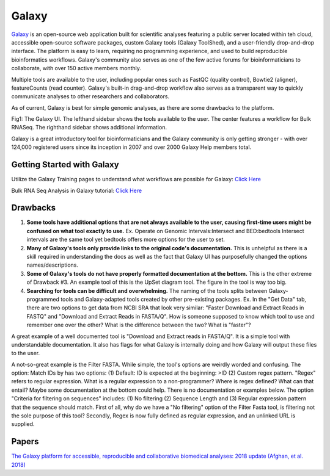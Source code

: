 .. _galaxy:

Galaxy
======

.. image::path/galaxyLogo.jpeg

`Galaxy <https://usegalaxy.org/>`_ is an open-source web application built for scientific analyses featuring a public server located within teh cloud, accessible open-source software packages, custom Galaxy tools (Galaxy ToolShed), and a user-friendly drop-and-drop interface. The platform is easy to learn, requiring no programming experience, and used to build reproducible bioinformatics workflows. Galaxy's community also serves as one of the few active forums for bioinformaticians to collaborate, with over 150 active members monthly. 

Multiple tools are available to the user, including popular ones such as FastQC (quality control), Bowtie2 (aligner), featureCounts (read counter). Galaxy's built-in drag-and-drop workflow also serves as a transparent way to quickly communicate analyses to other researchers and collaborators. 

As of current, Galaxy is best for simple genomic analyses, as there are some drawbacks to the platform. 

.. image::path/galaxyBulkRNASeqWorkflow

Fig1: The Galaxy UI. The lefthand sidebar shows the tools available to the user. The center features a workflow for Bulk RNASeq. The righthand sidebar shows additional information. 


Galaxy is a great introductory tool for bioinformaticians and the Galaxy community is only getting stronger - with over 124,000 registered users since its inception in 2007 and over 2000 Galaxy Help members total. 

Getting Started with Galaxy 
----
Utilize the Galaxy Training pages to understand what workflows are possible for Galaxy: `Click Here <https://training.galaxyproject.org/training-material/>`_ 

Bulk RNA Seq Analysis in Galaxy tutorial: `Click Here <https://training.galaxyproject.org/training-material/topics/transcriptomics/tutorials/ref-based/tutorial.html#data-upload>`_

Drawbacks 
----
1. **Some tools have additional options that are not always available to the user, causing first-time users might be confused on what tool exactly to use.** Ex. Operate on Genomic Intervals:Intersect and BED:bedtools Intersect intervals are the same tool yet bedtools offers more options for the user to set. 

2. **Many of Galaxy's tools only provide links to the original code's documentation.** This is unhelpful as there is a skill required in understanding the docs as well as the fact that Galaxy UI has purposefully changed the options names/descriptions.

3. **Some of Galaxy's tools do not have properly formatted documentation at the bottom.** This is the other extreme of Drawback #3. An example tool of this is the UpSet diagram tool. The figure in the tool is way too big. 

4. **Searching for tools can be difficult and overwhelming.** The naming of the tools splits between Galaxy-programmed tools and Galaxy-adapted tools created by other pre-existing packages. Ex. In the "Get Data" tab, there are two options to get data from NCBI SRA that look very similar: "Faster Download and Extract Reads in FASTQ" and "Download and Extract Reads in FASTA/Q". How is someone supposed to know which tool to use and remember one over the other? What is the difference between the two? What is "faster"? 

A great example of a well documented tool is "Download and Extract reads in FASTA/Q". It is a simple tool with understandable documentation. It also has flags for what Galaxy is internally doing and how Galaxy will output these files to the user. 

A not-so-great example is the Filter FASTA. While simple, the tool's options are weirdly worded and confusing. The option: Match IDs by has two options: (1) Default: ID is expected at the beginning: >ID (2) Custom regex pattern. "Regex" refers to regular expression. What is a regular expression to a non-programmer? Where is regex defined? What can that entail? Maybe some documentation at the bottom could help. There is no documentation or examples below. The option "Criteria for filtering on sequences" includes: (1) No filtering (2) Sequence Length and (3) Regular expression pattern that the sequence should match. First of all, why do we have a "No filtering" option of the Filter Fasta tool, is filtering not the sole purpose of this tool? Secondly, Regex is now fully defined as regular expression, and an unlinked URL is supplied. 

Papers
----
`The Galaxy platform for accessible, reproducible and collaborative biomedical analyses: 2018 update (Afghan, et al. 2018) <https://www.ncbi.nlm.nih.gov/pmc/articles/PMC6030816/>`_ 


.. todo::

    Add info and links for galaxy!
